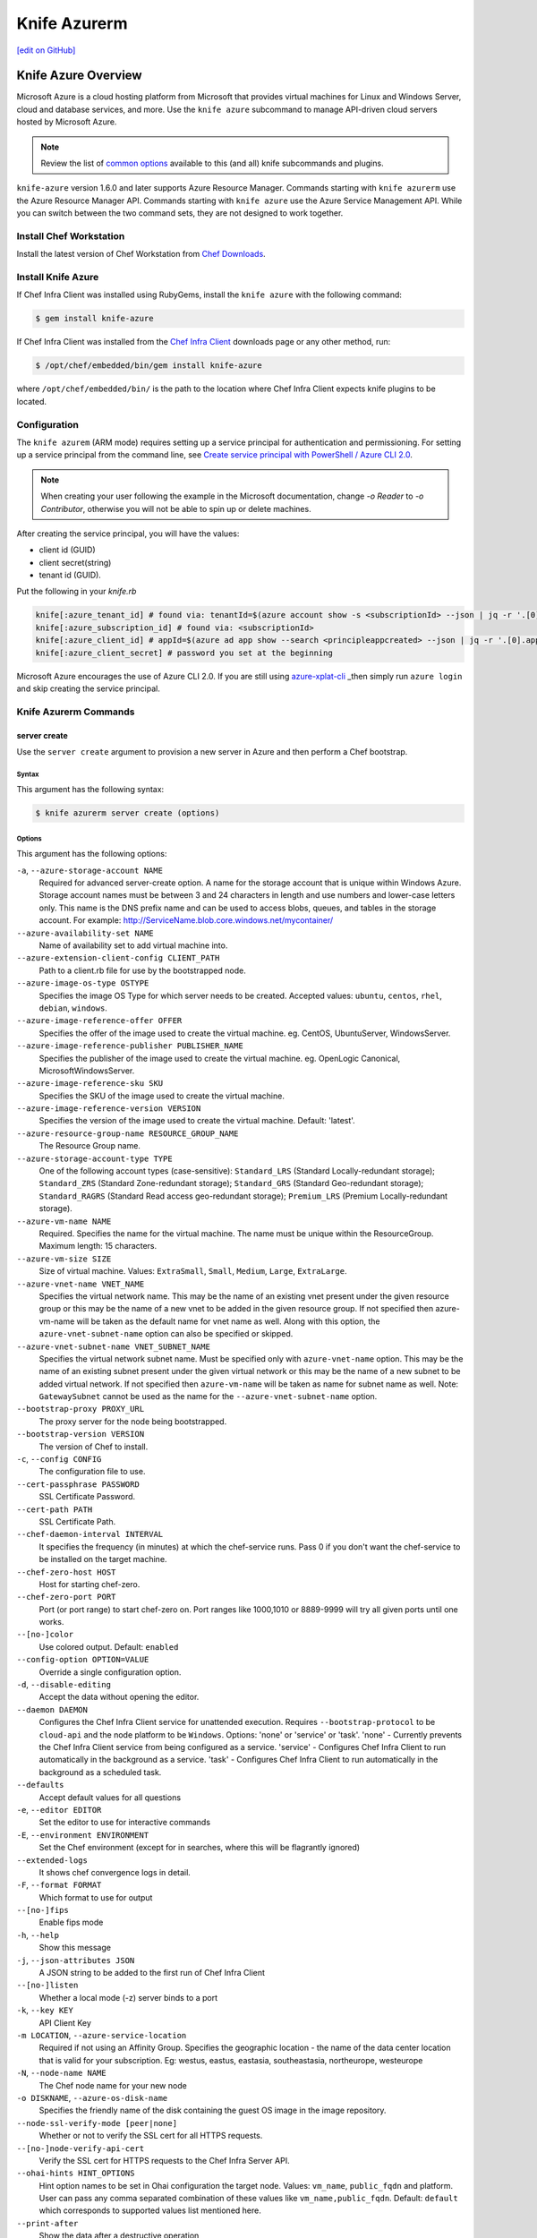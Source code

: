 =====================================================
Knife Azurerm
=====================================================
`[edit on GitHub] <https://github.com/chef/chef-web-docs/blob/master/chef_master/source/knife_azurerm.rst>`__


Knife Azure Overview
=====================================================

.. tag knife_azure

Microsoft Azure is a cloud hosting platform from Microsoft that provides virtual machines for Linux and Windows Server, cloud and database services, and more. Use the ``knife azure`` subcommand to manage API-driven cloud servers hosted by Microsoft Azure.

.. end_tag

.. note:: Review the list of `common options </knife_options.html>`_ available to this (and all) knife subcommands and plugins.

``knife-azure`` version 1.6.0 and later supports Azure Resource Manager. Commands starting with ``knife azurerm`` use the Azure Resource Manager API. Commands starting with ``knife azure`` use the Azure Service Management API. While you can switch between the two command sets, they are not designed to work together.

Install Chef Workstation
------------------------------------------------------

Install the latest version of Chef Workstation from `Chef Downloads <https://downloads.chef.io/chef-workstation>`__.

Install Knife Azure
------------------------------------------------------

If Chef Infra Client was installed using RubyGems, install the ``knife azure`` with the following command:

.. code-block:: bash

   $ gem install knife-azure

If Chef Infra Client was installed from the `Chef Infra Client <https://downloads.chef.io/chef>`__ downloads page or any other method, run:

.. code-block:: bash

   $ /opt/chef/embedded/bin/gem install knife-azure

where ``/opt/chef/embedded/bin/`` is the path to the location where Chef Infra Client expects knife plugins to be located.

Configuration
------------------------------------------------------

The ``knife azurem`` (ARM mode) requires setting up a service principal for authentication and permissioning.
For setting up a service principal from the command line, see
`Create service principal with PowerShell / Azure CLI 2.0 <https://docs.microsoft.com/en-us/azure/azure-resource-manager/resource-group-authenticate-service-principal>`__.

.. note:: When creating your user following the example in the Microsoft documentation, change `-o Reader` to `-o Contributor`, otherwise you will not be able to spin up or delete machines.

After creating the service principal, you will have the values:

* client id (GUID)
* client secret(string)
* tenant id (GUID).

Put the following in your `knife.rb`

.. code-block:: ruby

      knife[:azure_tenant_id] # found via: tenantId=$(azure account show -s <subscriptionId> --json | jq -r '.[0].tenantId')
      knife[:azure_subscription_id] # found via: <subscriptionId>
      knife[:azure_client_id] # appId=$(azure ad app show --search <principleappcreated> --json | jq -r '.[0].appId')
      knife[:azure_client_secret] # password you set at the beginning

Microsoft Azure encourages the use of Azure CLI 2.0. If you are still using `azure-xplat-cli <https://github.com/Azure/azure-xplat-cli>`_ _then simply run ``azure login`` and skip creating the service principal.

Knife Azurerm Commands
------------------------------------------------------

server create
+++++++++++++++++++++++++++++++++++++++++++++++++++++
Use the ``server create`` argument to provision a new server in Azure and then perform a Chef bootstrap.

Syntax
^^^^^^^^^^^^^^^^^^^^^^^^^^^^^^^^^^^^^^^^^^^^^^^^^^^^^
This argument has the following syntax:

.. code-block:: bash

   $ knife azurerm server create (options)

Options
^^^^^^^^^^^^^^^^^^^^^^^^^^^^^^^^^^^^^^^^^^^^^^^^^^^^^
This argument has the following options:

``-a``, ``--azure-storage-account NAME``
   Required for advanced server-create option. A name for the storage account that is unique within Windows Azure. Storage account names must be between 3 and 24 characters in length and use numbers and lower-case letters only. This name is the DNS prefix name and can be used to access blobs, queues, and tables in the storage account. For example: http://ServiceName.blob.core.windows.net/mycontainer/

``--azure-availability-set NAME``
   Name of availability set to add virtual machine into.

``--azure-extension-client-config CLIENT_PATH``
   Path to a client.rb file for use by the bootstrapped node.

``--azure-image-os-type OSTYPE``
   Specifies the image OS Type for which server needs to be created. Accepted values: ``ubuntu``, ``centos``, ``rhel``, ``debian``, ``windows``.

``--azure-image-reference-offer OFFER``
   Specifies the offer of the image used to create the virtual machine. eg. CentOS, UbuntuServer, WindowsServer.

``--azure-image-reference-publisher PUBLISHER_NAME``
   Specifies the publisher of the image used to create the virtual machine. eg. OpenLogic Canonical, MicrosoftWindowsServer.

``--azure-image-reference-sku SKU``
   Specifies the SKU of the image used to create the virtual machine.

``--azure-image-reference-version VERSION``
   Specifies the version of the image used to create the virtual machine. Default: 'latest'.

``--azure-resource-group-name RESOURCE_GROUP_NAME``
   The Resource Group name.

``--azure-storage-account-type TYPE``
   One of the following account types (case-sensitive): ``Standard_LRS`` (Standard Locally-redundant storage); ``Standard_ZRS`` (Standard Zone-redundant storage); ``Standard_GRS`` (Standard Geo-redundant storage); ``Standard_RAGRS`` (Standard Read access geo-redundant storage); ``Premium_LRS`` (Premium Locally-redundant storage).

``--azure-vm-name NAME``
   Required. Specifies the name for the virtual machine. The name must be unique within the ResourceGroup. Maximum length: 15 characters.

``--azure-vm-size SIZE``
   Size of virtual machine. Values: ``ExtraSmall``, ``Small``, ``Medium``, ``Large``, ``ExtraLarge``.

``--azure-vnet-name VNET_NAME``
   Specifies the virtual network name. This may be the name of an existing vnet present under the given resource group or this may be the name of a new vnet to be added in the given resource group. If not specified then azure-vm-name will be taken as the default name for vnet name as well. Along with this option, the ``azure-vnet-subnet-name`` option can also be specified or skipped.

``--azure-vnet-subnet-name VNET_SUBNET_NAME``
   Specifies the virtual network subnet name. Must be specified only with ``azure-vnet-name`` option. This may be the name of an existing subnet present under the given virtual network or this may be the name of a new subnet to be added virtual network. If not specified then ``azure-vm-name`` will be taken as name for subnet name as well. Note: ``GatewaySubnet`` cannot be used as the name for the ``--azure-vnet-subnet-name`` option.

``--bootstrap-proxy PROXY_URL``
   The proxy server for the node being bootstrapped.

``--bootstrap-version VERSION``
   The version of Chef to install.

``-c``, ``--config CONFIG``
   The configuration file to use.

``--cert-passphrase PASSWORD``
   SSL Certificate Password.

``--cert-path PATH``
   SSL Certificate Path.

``--chef-daemon-interval INTERVAL``
   It specifies the frequency (in minutes) at which the chef-service runs. Pass 0 if you don't want the chef-service to be installed on the target machine.

``--chef-zero-host HOST``
   Host for starting chef-zero.

``--chef-zero-port PORT``
   Port (or port range) to start chef-zero on.  Port ranges like 1000,1010 or 8889-9999 will try all given ports until one works.

``--[no-]color``
   Use colored output. Default: ``enabled``

``--config-option OPTION=VALUE``
   Override a single configuration option.

``-d``, ``--disable-editing``
   Accept the data without opening the editor.

``--daemon DAEMON``
  Configures the Chef Infra Client service for unattended execution. Requires ``--bootstrap-protocol`` to be ``cloud-api`` and the node platform to be ``Windows``. Options: 'none' or 'service' or 'task'. 'none' - Currently prevents the Chef Infra Client service from being configured as a service. 'service' - Configures Chef Infra Client to run automatically in the background as a service. 'task' - Configures Chef Infra Client to run automatically in the background as a scheduled task.

``--defaults``
   Accept default values for all questions

``-e``, ``--editor EDITOR``
   Set the editor to use for interactive commands

``-E``, ``--environment ENVIRONMENT``
   Set the Chef environment (except for in searches, where this will be flagrantly ignored)

``--extended-logs``
   It shows chef convergence logs in detail.

``-F``, ``--format FORMAT``
   Which format to use for output

``--[no-]fips``
   Enable fips mode

``-h``, ``--help``
   Show this message

``-j``, ``--json-attributes JSON``
   A JSON string to be added to the first run of Chef Infra Client

``--[no-]listen``
   Whether a local mode (-z) server binds to a port

``-k``, ``--key KEY``
   API Client Key

``-m LOCATION``, ``--azure-service-location``
   Required if not using an Affinity Group. Specifies the geographic location - the name of the data center location that is valid for your subscription. Eg: westus, eastus, eastasia, southeastasia, northeurope, westeurope

``-N``, ``--node-name NAME``
   The Chef node name for your new node

``-o DISKNAME``, ``--azure-os-disk-name``
   Specifies the friendly name of the disk containing the guest OS image in the image repository.

``--node-ssl-verify-mode [peer|none]``
   Whether or not to verify the SSL cert for all HTTPS requests.

``--[no-]node-verify-api-cert``
   Verify the SSL cert for HTTPS requests to the Chef Infra Server API.

``--ohai-hints HINT_OPTIONS``
   Hint option names to be set in Ohai configuration the target node. Values: ``vm_name``, ``public_fqdn`` and platform. User can pass any comma separated combination of these values like ``vm_name,public_fqdn``. Default: ``default`` which corresponds to supported values list mentioned here.

``--print-after``
   Show the data after a destructive operation

``--profile PROFILE``
   The credentials profile to select

``-r``, ``--run-list RUN_LIST``
   Comma separated list of roles/recipes to apply

``-s``, ``--secret``
   The secret key to use to encrypt data bag item values.  Can also be defaulted in your config with the key 'secret'

``--secret-file SECRET_FILE``
   A file containing the secret key to use to encrypt data bag item values.  Can also be defaulted in your config with the key 'secret_file'

``--server-count COUNT``
   Number of servers to create with same configuration. Maximum: 5. Default: 1.

``--server-url URL``
   Chef Infra Server URL

``--ssh-password PASSWORD``
   The ssh password

``--ssh-port PORT``
   The ssh port. Default: 22.

``--ssh-public-key FILENAME``
   It is the ssh-rsa public key path. Specify either ``ssh-password`` or ``ssh-public-key``.

``--ssh-user USERNAME``
   The ssh username

``-t``, ``--tcp-endpoints PORT_LIST``
   Comma-separated list of TCP ports to open e.g. '80,433'

``--thumbprint THUMBPRINT``
   The thumprint of the ssl certificate

``-u``, ``--user USER``
   API Client Username

``-v``, ``--version``
   Show Chef version

``-V``, ``--verbose``
  More verbose output. Use twice for max verbosity.

``-P``, ``--winrm-password PASSWORD``
   The WinRM password

``-x``, ``--winrm-user USERNAME``
   The WinRM username

``-y``, ``--yes``
   Say yes to all prompts for confirmation

``-z``, ``--local-mode``
   Point knife commands at local repository instead of server

knife azurerm server delete SERVER [SERVER] (options)

server delete
+++++++++++++++++++++++++++++++++++++++++++++++++++++
Use the ``server delete`` argument to delete existing ARM servers configured in the Azure account.

Syntax
^^^^^^^^^^^^^^^^^^^^^^^^^^^^^^^^^^^^^^^^^^^^^^^^^^^^^
This argument has the following syntax:

.. code-block:: bash

   $ knife azurerm server delete (options)

Options
^^^^^^^^^^^^^^^^^^^^^^^^^^^^^^^^^^^^^^^^^^^^^^^^^^^^^
This argument has the following options:

``-c``, ``--config CONFIG``
   The configuration file to use.

``--chef-zero-host HOST``
   Host for startin chef-zero.

``--chef-zero-port PORT``
   Port (or port range) to start chef-zero on.  Port ranges like 1000,1010 or 8889-9999 will try all given ports until one works.

``--[no-]color``
   Use colored output, defaults to enabled.

``--config-option OPTION=VALUE``
   Override a single configuration option.

``-d``, ``--disable-editing``
   Accept the data without opening the editor.

``--defaults``
   Accept default values for all questions.

``--delete-resource-group``
   Deletes corresponding resource group along with VitualMachine.

``-e``, ``--editor EDITOR``
   Set the editor to use for interactive commands.

``-E``, ``--environment ENVIRONMENT``
   Set the Chef environment, except for use in searching.

``-F``, ``--format FORMAT``
   Which format to use for output.

``--[no-]fips``
   Enable fips mode.

``-h``, ``--help``
   Show the help message

``-k``, ``--key KEY``
   API Client Key.

``--[no-]listen``
   Whether a local mode (-z) server binds to a port.

``-N``, ``--node-name NAME``
   The name of the node and client to delete, if it differs from the server name. Only has meaning when used with the '--purge' option.

``--print-after``
   Show the data after a destructive operation.

``--profile PROFILE``
   The credentials profile to select.

``-P``, ``--purge``
   Destroy corresponding node and client on the ChefServer, in addition to destroying the Windows Azure node itself.  Assumes node and client have the same name as the server (if not, add the '--node-name' option).

``-r RESOURCE_GROUP_NAME``, ``--azure-resource-group-name``
  The Resource Group name.

``-s``, ``--server-url URL``
   Chef Infra Server URL.

``-u``, ``--user USER``
   API Client Username

``-v``, ``--version``
   Show chef version

``-V``, ``--verbose``
   More verbose output. Use twice for maximum verbosity.

``-y``, ``--yes``
   Say yes to all prompts for confirmation.

``-z``, ``--local-mode``
   Point knife commands at local repository instead of at the server.

server list
+++++++++++++++++++++++++++++++++++++++++++++++++++++
Use the ``server list`` argument to output a list of all ARM servers--including those not managed by the Chef server---in the Azure account.

Syntax
^^^^^^^^^^^^^^^^^^^^^^^^^^^^^^^^^^^^^^^^^^^^^^^^^^^^^
This argument has the following syntax:

.. code-block:: bash

   $ knife azurerm server list (options)

Options
^^^^^^^^^^^^^^^^^^^^^^^^^^^^^^^^^^^^^^^^^^^^^^^^^^^^^
This argument has the following options:

``-c``, ``--config CONFIG``
   The configuration file to use.

``--chef-zero-host HOST``
   Host for startin chef-zero.

``--chef-zero-port PORT``
   Port (or port range) to start chef-zero on.  Port ranges like 1000,1010 or 8889-9999 will try all given ports until one works.

``--[no-]color``
   Use colored output, defaults to enabled.

``--config-option OPTION=VALUE``
   Override a single configuration option.

``-d``, ``--disable-editing``
   Accept the data without opening the editor.

``--defaults``
   Accept default values for all questions.

``-e``, ``--editor EDITOR``
   Set the editor to use for interactive commands.

``-E``, ``--environment ENVIRONMENT``
   Set the Chef environment, except for use in searching.

``-F``, ``--format FORMAT``
   Which format to use for output.

``--[no-]fips``
   Enable fips mode.

``-h``, ``--help``
   Show the help message

``-k``, ``--key KEY``
   API Client Key.

``--[no-]listen``
   Whether a local mode (-z) server binds to a port.

``--print-after``
   Show the data after a destructive operation.

``--profile PROFILE``
   The credentials profile to select.

``-r RESOURCE_GROUP_NAME``, ``--azure-resource-group-name``
  The Resource Group name.

``-s``, ``--server-url URL``
   Chef Infra Server URL.

``-u``, ``--user USER``
   API Client Username

``-v``, ``--version``
   Show chef version

``-V``, ``--verbose``
   More verbose output. Use twice for maximum verbosity.

``-y``, ``--yes``
   Say yes to all prompts for confirmation.

``-z``, ``--local-mode``
   Point knife commands at local repository instead of at the server.

server show
+++++++++++++++++++++++++++++++++++++++++++++++++++++
Use the ``server show`` argument to output the details of an ARM server in the Azure account.

Syntax
^^^^^^^^^^^^^^^^^^^^^^^^^^^^^^^^^^^^^^^^^^^^^^^^^^^^^
This argument has the following syntax:

.. code-block:: bash

   $ knife azurerm server show (options)

Options
^^^^^^^^^^^^^^^^^^^^^^^^^^^^^^^^^^^^^^^^^^^^^^^^^^^^^
This argument has the following options:

``-c``, ``--config CONFIG``
   The configuration file to use.

``--chef-zero-host HOST``
   Host for startin chef-zero.

``--chef-zero-port PORT``
   Port (or port range) to start chef-zero on.  Port ranges like 1000,1010 or 8889-9999 will try all given ports until one works.

``--[no-]color``
   Use colored output, defaults to enabled.

``--config-option OPTION=VALUE``
   Override a single configuration option.

``-d``, ``--disable-editing``
   Accept the data without opening the editor.

``--defaults``
   Accept default values for all questions.

``-e``, ``--editor EDITOR``
   Set the editor to use for interactive commands.

``-E``, ``--environment ENVIRONMENT``
   Set the Chef environment, except for use in searching.

``-F``, ``--format FORMAT``
   Which format to use for output.

``--[no-]fips``
   Enable fips mode.

``-h``, ``--help``
   Show the help message

``-k``, ``--key KEY``
   API Client Key.

``--[no-]listen``
   Whether a local mode (-z) server binds to a port.

``--print-after``
   Show the data after a destructive operation.

``--profile PROFILE``
   The credentials profile to select.

``-r RESOURCE_GROUP_NAME``, ``--azure-resource-group-name``
  The Resource Group name.

``-s``, ``--server-url URL``
   Chef Infra Server URL.

``-u``, ``--user USER``
   API Client Username

``-v``, ``--version``
   Show chef version

``-V``, ``--verbose``
   More verbose output. Use twice for maximum verbosity.

``-y``, ``--yes``
   Say yes to all prompts for confirmation.

``-z``, ``--local-mode``
   Point knife commands at local repository instead of at the server.
